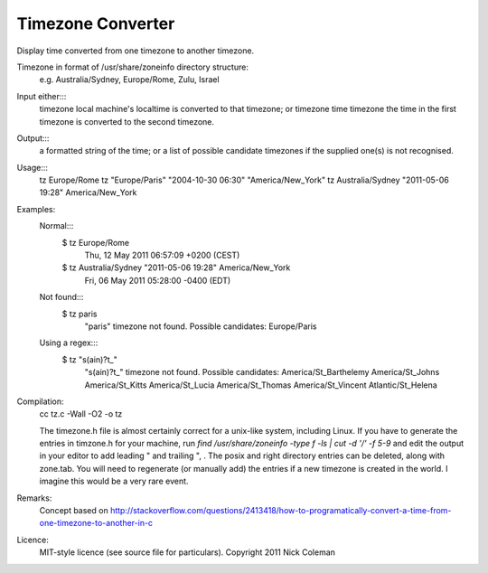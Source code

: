 Timezone Converter
=================

Display time converted from one timezone to another timezone.

Timezone in format of /usr/share/zoneinfo directory structure:
      e.g. Australia/Sydney, Europe/Rome, Zulu, Israel

Input either:::
      timezone				local machine's localtime is converted to that timezone; or
      timezone time timezone		the time in the first timezone is converted to the second timezone.
Output:::
      a formatted string of the time; or
      a list of possible candidate timezones if the supplied one(s) is not recognised.
Usage:::
      tz Europe/Rome
      tz "Europe/Paris" "2004-10-30 06:30" "America/New_York"
      tz Australia/Sydney "2011-05-06 19:28" America/New_York

Examples:
      Normal:::
          $ tz Europe/Rome
                Thu, 12 May 2011 06:57:09 +0200 (CEST)
          $ tz Australia/Sydney "2011-05-06 19:28" America/New_York
                Fri, 06 May 2011 05:28:00 -0400 (EDT)
      Not found:::
          $ tz paris
            "paris" timezone not found.  Possible candidates:
            Europe/Paris
      Using a regex:::
          $ tz "s(ain)?t_"
                "s(ain)?t_" timezone not found.  Possible candidates:
                America/St_Barthelemy
                America/St_Johns
                America/St_Kitts
                America/St_Lucia
                America/St_Thomas
                America/St_Vincent
                Atlantic/St_Helena

Compilation:
       cc tz.c -Wall -O2  -o tz

       The timezone.h file is almost certainly correct for a unix-like system, including Linux.  If you have to generate the entries
       in timzone.h for your machine, run `find /usr/share/zoneinfo -type f -ls | cut -d '/'  -f 5-9` and edit the output in your
       editor to add leading " and trailing ", .   The posix and right directory entries can be deleted, along with zone.tab.
       You will need to regenerate (or manually add) the entries if a new timezone is created in the world.  I imagine this would
       be a very rare event.

Remarks:
      Concept based on http://stackoverflow.com/questions/2413418/how-to-programatically-convert-a-time-from-one-timezone-to-another-in-c

Licence:
	MIT-style licence (see source file for particulars).  Copyright 2011 Nick Coleman 

